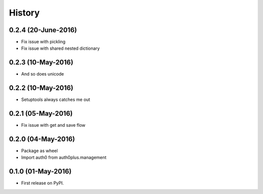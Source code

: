 =======
History
=======

0.2.4 (20-June-2016)
--------------------

* Fix issue with pickling
* Fix issue with shared nested dictionary

0.2.3 (10-May-2016)
-------------------

* And so does unicode

0.2.2 (10-May-2016)
-------------------

* Setuptools always catches me out

0.2.1 (05-May-2016)
-------------------

* Fix issue with get and save flow

0.2.0 (04-May-2016)
-------------------

* Package as wheel
* Import auth0 from auth0plus.management

0.1.0 (01-May-2016)
-------------------

* First release on PyPI.
